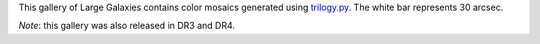 .. title: DR2 Image Gallery
.. slug: gallery
.. description:

.. .. class:: pull-right well

.. .. contents::

This gallery of Large Galaxies contains color mosaics generated
using `trilogy.py`_. The white bar represents 30 arcsec.

*Note*: this gallery was also released in DR3 and DR4.

.. raw:: html
    :file: pages/dr2/gallery.inc

.. _`trilogy.py`: https://www.stsci.edu/~dcoe/trilogy/Intro.html
